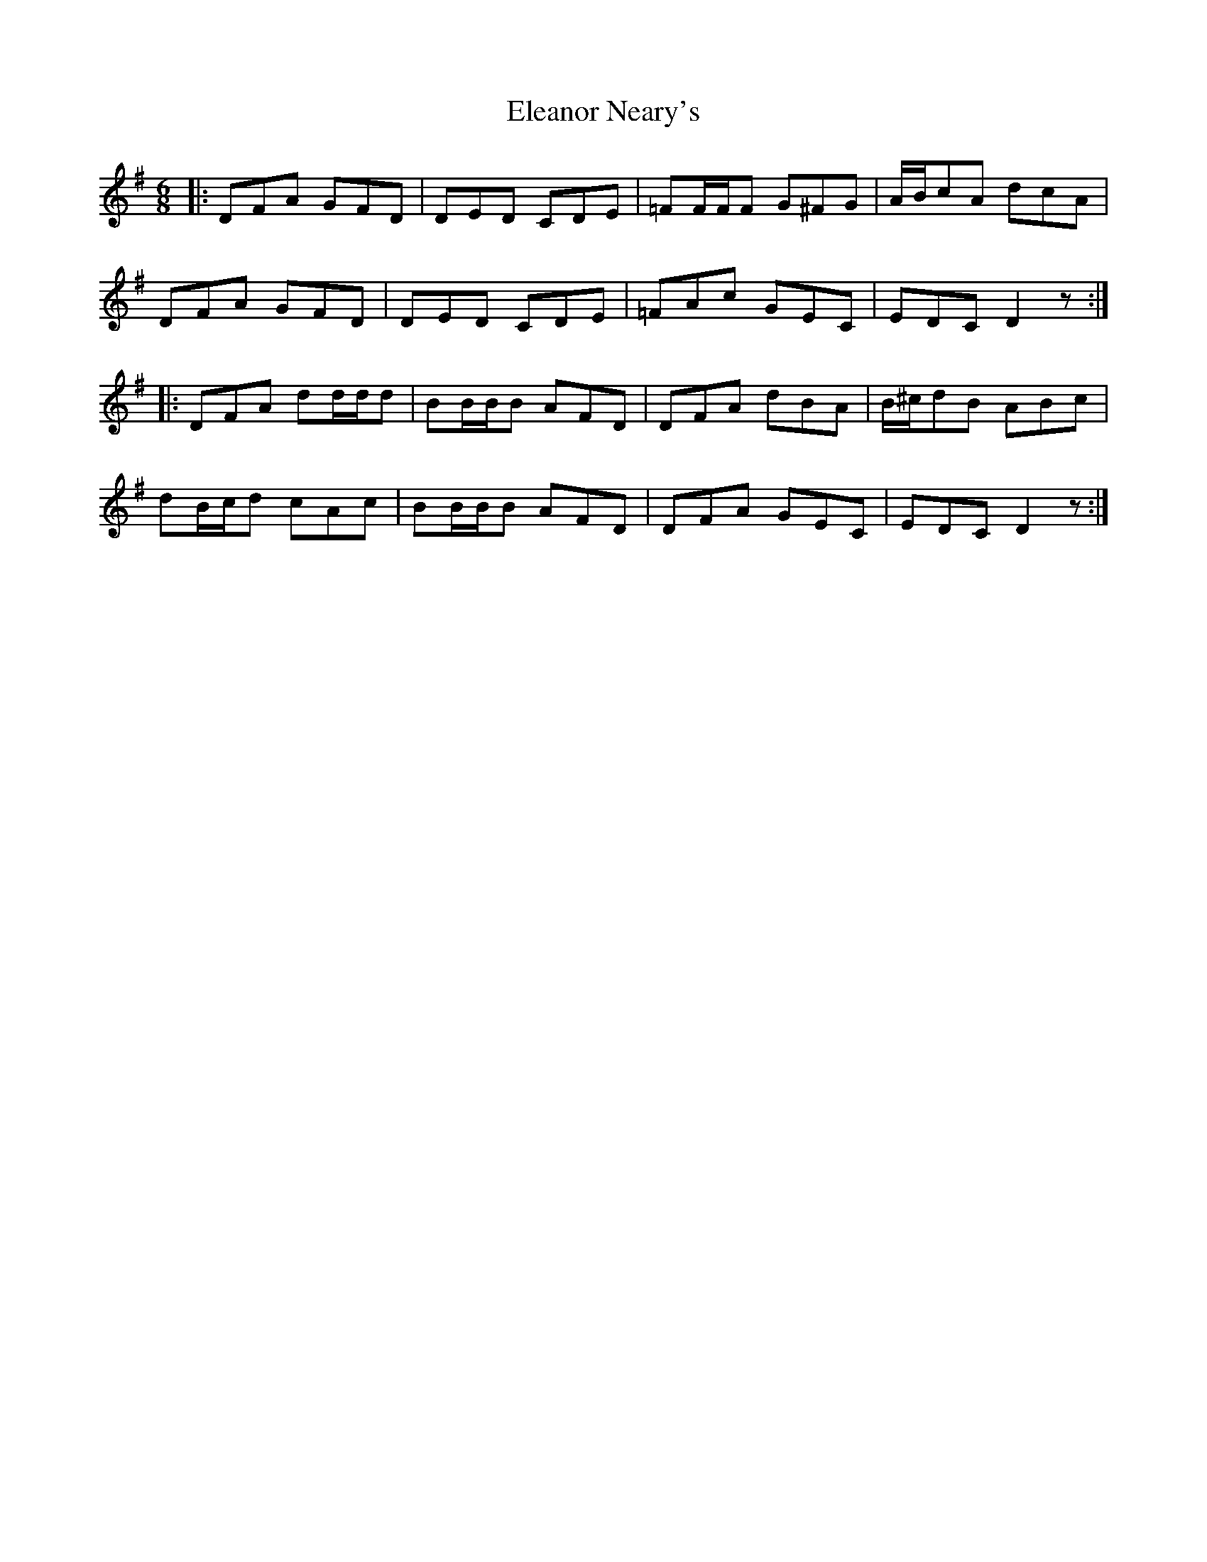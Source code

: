 X: 11736
T: Eleanor Neary's
R: jig
M: 6/8
K: Dmixolydian
|:DFA GFD|DED CDE|=FF/F/F G^FG|A/B/cA dcA|
DFA GFD|DED CDE|=FAc GEC|EDC D2z:|
|:DFA dd/d/d|BB/B/B AFD|DFA dBA|B/^c/dB ABc|
dB/c/d cAc|BB/B/B AFD|DFA GEC|EDC D2z:|

